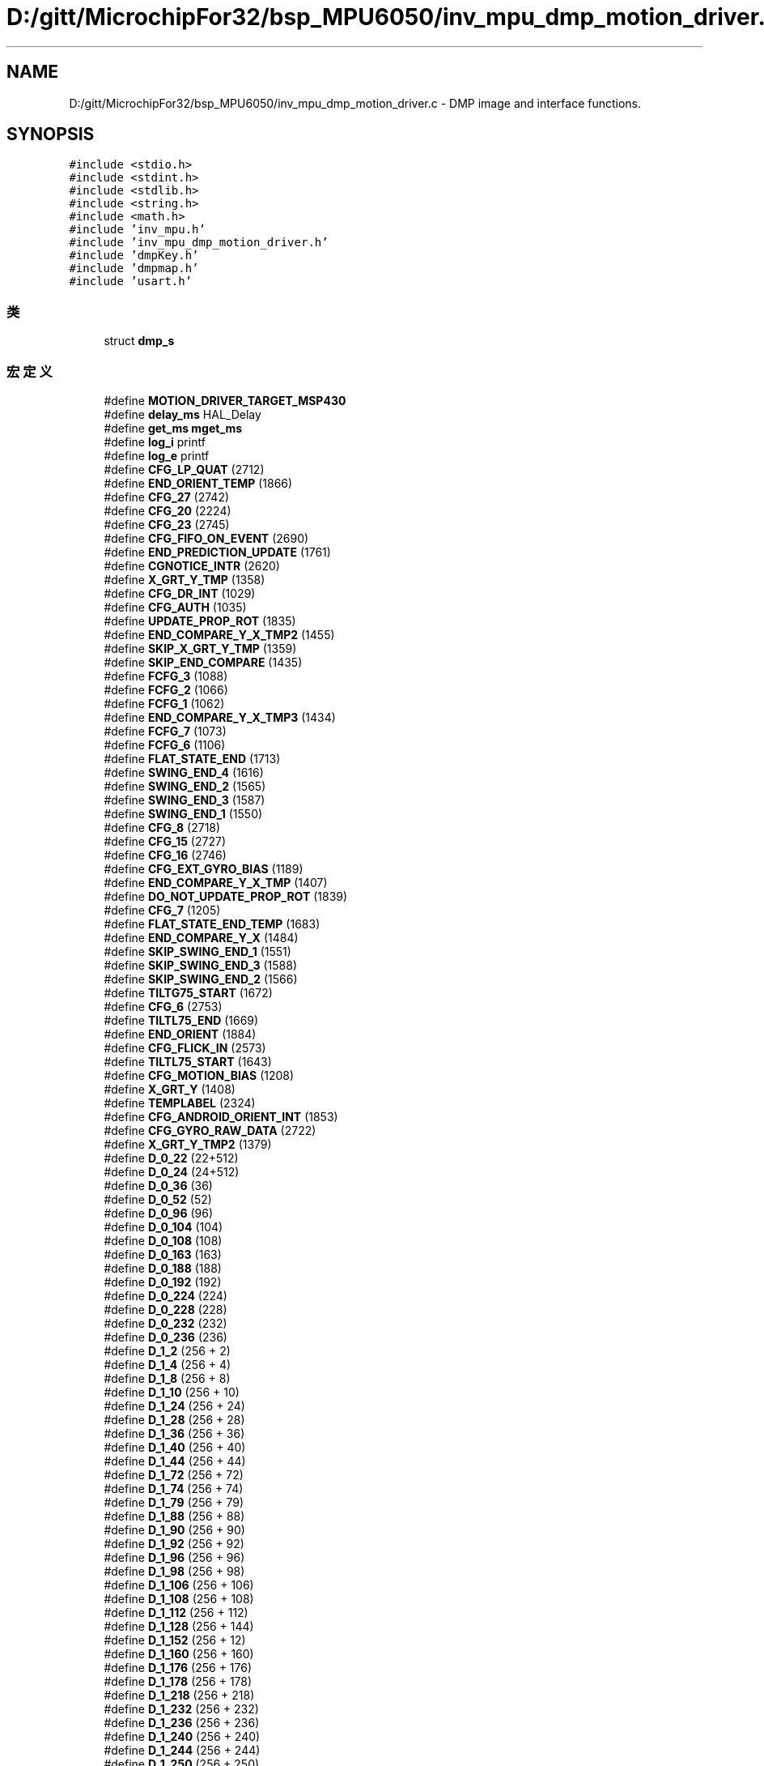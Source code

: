 .TH "D:/gitt/MicrochipFor32/bsp_MPU6050/inv_mpu_dmp_motion_driver.c" 3 "2022年 十一月 22日 星期二" "Version 1.0.0" "Bscpp" \" -*- nroff -*-
.ad l
.nh
.SH NAME
D:/gitt/MicrochipFor32/bsp_MPU6050/inv_mpu_dmp_motion_driver.c \- DMP image and interface functions\&.  

.SH SYNOPSIS
.br
.PP
\fC#include <stdio\&.h>\fP
.br
\fC#include <stdint\&.h>\fP
.br
\fC#include <stdlib\&.h>\fP
.br
\fC#include <string\&.h>\fP
.br
\fC#include <math\&.h>\fP
.br
\fC#include 'inv_mpu\&.h'\fP
.br
\fC#include 'inv_mpu_dmp_motion_driver\&.h'\fP
.br
\fC#include 'dmpKey\&.h'\fP
.br
\fC#include 'dmpmap\&.h'\fP
.br
\fC#include 'usart\&.h'\fP
.br

.SS "类"

.in +1c
.ti -1c
.RI "struct \fBdmp_s\fP"
.br
.in -1c
.SS "宏定义"

.in +1c
.ti -1c
.RI "#define \fBMOTION_DRIVER_TARGET_MSP430\fP"
.br
.ti -1c
.RI "#define \fBdelay_ms\fP   HAL_Delay"
.br
.ti -1c
.RI "#define \fBget_ms\fP   \fBmget_ms\fP"
.br
.ti -1c
.RI "#define \fBlog_i\fP   printf"
.br
.ti -1c
.RI "#define \fBlog_e\fP   printf"
.br
.ti -1c
.RI "#define \fBCFG_LP_QUAT\fP   (2712)"
.br
.ti -1c
.RI "#define \fBEND_ORIENT_TEMP\fP   (1866)"
.br
.ti -1c
.RI "#define \fBCFG_27\fP   (2742)"
.br
.ti -1c
.RI "#define \fBCFG_20\fP   (2224)"
.br
.ti -1c
.RI "#define \fBCFG_23\fP   (2745)"
.br
.ti -1c
.RI "#define \fBCFG_FIFO_ON_EVENT\fP   (2690)"
.br
.ti -1c
.RI "#define \fBEND_PREDICTION_UPDATE\fP   (1761)"
.br
.ti -1c
.RI "#define \fBCGNOTICE_INTR\fP   (2620)"
.br
.ti -1c
.RI "#define \fBX_GRT_Y_TMP\fP   (1358)"
.br
.ti -1c
.RI "#define \fBCFG_DR_INT\fP   (1029)"
.br
.ti -1c
.RI "#define \fBCFG_AUTH\fP   (1035)"
.br
.ti -1c
.RI "#define \fBUPDATE_PROP_ROT\fP   (1835)"
.br
.ti -1c
.RI "#define \fBEND_COMPARE_Y_X_TMP2\fP   (1455)"
.br
.ti -1c
.RI "#define \fBSKIP_X_GRT_Y_TMP\fP   (1359)"
.br
.ti -1c
.RI "#define \fBSKIP_END_COMPARE\fP   (1435)"
.br
.ti -1c
.RI "#define \fBFCFG_3\fP   (1088)"
.br
.ti -1c
.RI "#define \fBFCFG_2\fP   (1066)"
.br
.ti -1c
.RI "#define \fBFCFG_1\fP   (1062)"
.br
.ti -1c
.RI "#define \fBEND_COMPARE_Y_X_TMP3\fP   (1434)"
.br
.ti -1c
.RI "#define \fBFCFG_7\fP   (1073)"
.br
.ti -1c
.RI "#define \fBFCFG_6\fP   (1106)"
.br
.ti -1c
.RI "#define \fBFLAT_STATE_END\fP   (1713)"
.br
.ti -1c
.RI "#define \fBSWING_END_4\fP   (1616)"
.br
.ti -1c
.RI "#define \fBSWING_END_2\fP   (1565)"
.br
.ti -1c
.RI "#define \fBSWING_END_3\fP   (1587)"
.br
.ti -1c
.RI "#define \fBSWING_END_1\fP   (1550)"
.br
.ti -1c
.RI "#define \fBCFG_8\fP   (2718)"
.br
.ti -1c
.RI "#define \fBCFG_15\fP   (2727)"
.br
.ti -1c
.RI "#define \fBCFG_16\fP   (2746)"
.br
.ti -1c
.RI "#define \fBCFG_EXT_GYRO_BIAS\fP   (1189)"
.br
.ti -1c
.RI "#define \fBEND_COMPARE_Y_X_TMP\fP   (1407)"
.br
.ti -1c
.RI "#define \fBDO_NOT_UPDATE_PROP_ROT\fP   (1839)"
.br
.ti -1c
.RI "#define \fBCFG_7\fP   (1205)"
.br
.ti -1c
.RI "#define \fBFLAT_STATE_END_TEMP\fP   (1683)"
.br
.ti -1c
.RI "#define \fBEND_COMPARE_Y_X\fP   (1484)"
.br
.ti -1c
.RI "#define \fBSKIP_SWING_END_1\fP   (1551)"
.br
.ti -1c
.RI "#define \fBSKIP_SWING_END_3\fP   (1588)"
.br
.ti -1c
.RI "#define \fBSKIP_SWING_END_2\fP   (1566)"
.br
.ti -1c
.RI "#define \fBTILTG75_START\fP   (1672)"
.br
.ti -1c
.RI "#define \fBCFG_6\fP   (2753)"
.br
.ti -1c
.RI "#define \fBTILTL75_END\fP   (1669)"
.br
.ti -1c
.RI "#define \fBEND_ORIENT\fP   (1884)"
.br
.ti -1c
.RI "#define \fBCFG_FLICK_IN\fP   (2573)"
.br
.ti -1c
.RI "#define \fBTILTL75_START\fP   (1643)"
.br
.ti -1c
.RI "#define \fBCFG_MOTION_BIAS\fP   (1208)"
.br
.ti -1c
.RI "#define \fBX_GRT_Y\fP   (1408)"
.br
.ti -1c
.RI "#define \fBTEMPLABEL\fP   (2324)"
.br
.ti -1c
.RI "#define \fBCFG_ANDROID_ORIENT_INT\fP   (1853)"
.br
.ti -1c
.RI "#define \fBCFG_GYRO_RAW_DATA\fP   (2722)"
.br
.ti -1c
.RI "#define \fBX_GRT_Y_TMP2\fP   (1379)"
.br
.ti -1c
.RI "#define \fBD_0_22\fP   (22+512)"
.br
.ti -1c
.RI "#define \fBD_0_24\fP   (24+512)"
.br
.ti -1c
.RI "#define \fBD_0_36\fP   (36)"
.br
.ti -1c
.RI "#define \fBD_0_52\fP   (52)"
.br
.ti -1c
.RI "#define \fBD_0_96\fP   (96)"
.br
.ti -1c
.RI "#define \fBD_0_104\fP   (104)"
.br
.ti -1c
.RI "#define \fBD_0_108\fP   (108)"
.br
.ti -1c
.RI "#define \fBD_0_163\fP   (163)"
.br
.ti -1c
.RI "#define \fBD_0_188\fP   (188)"
.br
.ti -1c
.RI "#define \fBD_0_192\fP   (192)"
.br
.ti -1c
.RI "#define \fBD_0_224\fP   (224)"
.br
.ti -1c
.RI "#define \fBD_0_228\fP   (228)"
.br
.ti -1c
.RI "#define \fBD_0_232\fP   (232)"
.br
.ti -1c
.RI "#define \fBD_0_236\fP   (236)"
.br
.ti -1c
.RI "#define \fBD_1_2\fP   (256 + 2)"
.br
.ti -1c
.RI "#define \fBD_1_4\fP   (256 + 4)"
.br
.ti -1c
.RI "#define \fBD_1_8\fP   (256 + 8)"
.br
.ti -1c
.RI "#define \fBD_1_10\fP   (256 + 10)"
.br
.ti -1c
.RI "#define \fBD_1_24\fP   (256 + 24)"
.br
.ti -1c
.RI "#define \fBD_1_28\fP   (256 + 28)"
.br
.ti -1c
.RI "#define \fBD_1_36\fP   (256 + 36)"
.br
.ti -1c
.RI "#define \fBD_1_40\fP   (256 + 40)"
.br
.ti -1c
.RI "#define \fBD_1_44\fP   (256 + 44)"
.br
.ti -1c
.RI "#define \fBD_1_72\fP   (256 + 72)"
.br
.ti -1c
.RI "#define \fBD_1_74\fP   (256 + 74)"
.br
.ti -1c
.RI "#define \fBD_1_79\fP   (256 + 79)"
.br
.ti -1c
.RI "#define \fBD_1_88\fP   (256 + 88)"
.br
.ti -1c
.RI "#define \fBD_1_90\fP   (256 + 90)"
.br
.ti -1c
.RI "#define \fBD_1_92\fP   (256 + 92)"
.br
.ti -1c
.RI "#define \fBD_1_96\fP   (256 + 96)"
.br
.ti -1c
.RI "#define \fBD_1_98\fP   (256 + 98)"
.br
.ti -1c
.RI "#define \fBD_1_106\fP   (256 + 106)"
.br
.ti -1c
.RI "#define \fBD_1_108\fP   (256 + 108)"
.br
.ti -1c
.RI "#define \fBD_1_112\fP   (256 + 112)"
.br
.ti -1c
.RI "#define \fBD_1_128\fP   (256 + 144)"
.br
.ti -1c
.RI "#define \fBD_1_152\fP   (256 + 12)"
.br
.ti -1c
.RI "#define \fBD_1_160\fP   (256 + 160)"
.br
.ti -1c
.RI "#define \fBD_1_176\fP   (256 + 176)"
.br
.ti -1c
.RI "#define \fBD_1_178\fP   (256 + 178)"
.br
.ti -1c
.RI "#define \fBD_1_218\fP   (256 + 218)"
.br
.ti -1c
.RI "#define \fBD_1_232\fP   (256 + 232)"
.br
.ti -1c
.RI "#define \fBD_1_236\fP   (256 + 236)"
.br
.ti -1c
.RI "#define \fBD_1_240\fP   (256 + 240)"
.br
.ti -1c
.RI "#define \fBD_1_244\fP   (256 + 244)"
.br
.ti -1c
.RI "#define \fBD_1_250\fP   (256 + 250)"
.br
.ti -1c
.RI "#define \fBD_1_252\fP   (256 + 252)"
.br
.ti -1c
.RI "#define \fBD_2_12\fP   (512 + 12)"
.br
.ti -1c
.RI "#define \fBD_2_96\fP   (512 + 96)"
.br
.ti -1c
.RI "#define \fBD_2_108\fP   (512 + 108)"
.br
.ti -1c
.RI "#define \fBD_2_208\fP   (512 + 208)"
.br
.ti -1c
.RI "#define \fBD_2_224\fP   (512 + 224)"
.br
.ti -1c
.RI "#define \fBD_2_236\fP   (512 + 236)"
.br
.ti -1c
.RI "#define \fBD_2_244\fP   (512 + 244)"
.br
.ti -1c
.RI "#define \fBD_2_248\fP   (512 + 248)"
.br
.ti -1c
.RI "#define \fBD_2_252\fP   (512 + 252)"
.br
.ti -1c
.RI "#define \fBCPASS_BIAS_X\fP   (35 * 16 + 4)"
.br
.ti -1c
.RI "#define \fBCPASS_BIAS_Y\fP   (35 * 16 + 8)"
.br
.ti -1c
.RI "#define \fBCPASS_BIAS_Z\fP   (35 * 16 + 12)"
.br
.ti -1c
.RI "#define \fBCPASS_MTX_00\fP   (36 * 16)"
.br
.ti -1c
.RI "#define \fBCPASS_MTX_01\fP   (36 * 16 + 4)"
.br
.ti -1c
.RI "#define \fBCPASS_MTX_02\fP   (36 * 16 + 8)"
.br
.ti -1c
.RI "#define \fBCPASS_MTX_10\fP   (36 * 16 + 12)"
.br
.ti -1c
.RI "#define \fBCPASS_MTX_11\fP   (37 * 16)"
.br
.ti -1c
.RI "#define \fBCPASS_MTX_12\fP   (37 * 16 + 4)"
.br
.ti -1c
.RI "#define \fBCPASS_MTX_20\fP   (37 * 16 + 8)"
.br
.ti -1c
.RI "#define \fBCPASS_MTX_21\fP   (37 * 16 + 12)"
.br
.ti -1c
.RI "#define \fBCPASS_MTX_22\fP   (43 * 16 + 12)"
.br
.ti -1c
.RI "#define \fBD_EXT_GYRO_BIAS_X\fP   (61 * 16)"
.br
.ti -1c
.RI "#define \fBD_EXT_GYRO_BIAS_Y\fP   (61 * 16) + 4"
.br
.ti -1c
.RI "#define \fBD_EXT_GYRO_BIAS_Z\fP   (61 * 16) + 8"
.br
.ti -1c
.RI "#define \fBD_ACT0\fP   (40 * 16)"
.br
.ti -1c
.RI "#define \fBD_ACSX\fP   (40 * 16 + 4)"
.br
.ti -1c
.RI "#define \fBD_ACSY\fP   (40 * 16 + 8)"
.br
.ti -1c
.RI "#define \fBD_ACSZ\fP   (40 * 16 + 12)"
.br
.ti -1c
.RI "#define \fBFLICK_MSG\fP   (45 * 16 + 4)"
.br
.ti -1c
.RI "#define \fBFLICK_COUNTER\fP   (45 * 16 + 8)"
.br
.ti -1c
.RI "#define \fBFLICK_LOWER\fP   (45 * 16 + 12)"
.br
.ti -1c
.RI "#define \fBFLICK_UPPER\fP   (46 * 16 + 12)"
.br
.ti -1c
.RI "#define \fBD_AUTH_OUT\fP   (992)"
.br
.ti -1c
.RI "#define \fBD_AUTH_IN\fP   (996)"
.br
.ti -1c
.RI "#define \fBD_AUTH_A\fP   (1000)"
.br
.ti -1c
.RI "#define \fBD_AUTH_B\fP   (1004)"
.br
.ti -1c
.RI "#define \fBD_PEDSTD_BP_B\fP   (768 + 0x1C)"
.br
.ti -1c
.RI "#define \fBD_PEDSTD_HP_A\fP   (768 + 0x78)"
.br
.ti -1c
.RI "#define \fBD_PEDSTD_HP_B\fP   (768 + 0x7C)"
.br
.ti -1c
.RI "#define \fBD_PEDSTD_BP_A4\fP   (768 + 0x40)"
.br
.ti -1c
.RI "#define \fBD_PEDSTD_BP_A3\fP   (768 + 0x44)"
.br
.ti -1c
.RI "#define \fBD_PEDSTD_BP_A2\fP   (768 + 0x48)"
.br
.ti -1c
.RI "#define \fBD_PEDSTD_BP_A1\fP   (768 + 0x4C)"
.br
.ti -1c
.RI "#define \fBD_PEDSTD_INT_THRSH\fP   (768 + 0x68)"
.br
.ti -1c
.RI "#define \fBD_PEDSTD_CLIP\fP   (768 + 0x6C)"
.br
.ti -1c
.RI "#define \fBD_PEDSTD_SB\fP   (768 + 0x28)"
.br
.ti -1c
.RI "#define \fBD_PEDSTD_SB_TIME\fP   (768 + 0x2C)"
.br
.ti -1c
.RI "#define \fBD_PEDSTD_PEAKTHRSH\fP   (768 + 0x98)"
.br
.ti -1c
.RI "#define \fBD_PEDSTD_TIML\fP   (768 + 0x2A)"
.br
.ti -1c
.RI "#define \fBD_PEDSTD_TIMH\fP   (768 + 0x2E)"
.br
.ti -1c
.RI "#define \fBD_PEDSTD_PEAK\fP   (768 + 0X94)"
.br
.ti -1c
.RI "#define \fBD_PEDSTD_STEPCTR\fP   (768 + 0x60)"
.br
.ti -1c
.RI "#define \fBD_PEDSTD_TIMECTR\fP   (964)"
.br
.ti -1c
.RI "#define \fBD_PEDSTD_DECI\fP   (768 + 0xA0)"
.br
.ti -1c
.RI "#define \fBD_HOST_NO_MOT\fP   (976)"
.br
.ti -1c
.RI "#define \fBD_ACCEL_BIAS\fP   (660)"
.br
.ti -1c
.RI "#define \fBD_ORIENT_GAP\fP   (76)"
.br
.ti -1c
.RI "#define \fBD_TILT0_H\fP   (48)"
.br
.ti -1c
.RI "#define \fBD_TILT0_L\fP   (50)"
.br
.ti -1c
.RI "#define \fBD_TILT1_H\fP   (52)"
.br
.ti -1c
.RI "#define \fBD_TILT1_L\fP   (54)"
.br
.ti -1c
.RI "#define \fBD_TILT2_H\fP   (56)"
.br
.ti -1c
.RI "#define \fBD_TILT2_L\fP   (58)"
.br
.ti -1c
.RI "#define \fBD_TILT3_H\fP   (60)"
.br
.ti -1c
.RI "#define \fBD_TILT3_L\fP   (62)"
.br
.ti -1c
.RI "#define \fBDMP_CODE_SIZE\fP   (3062)"
.br
.ti -1c
.RI "#define \fBINT_SRC_TAP\fP   (0x01)"
.br
.ti -1c
.RI "#define \fBINT_SRC_ANDROID_ORIENT\fP   (0x08)"
.br
.ti -1c
.RI "#define \fBDMP_FEATURE_SEND_ANY_GYRO\fP"
.br
.ti -1c
.RI "#define \fBMAX_PACKET_LENGTH\fP   (32)"
.br
.ti -1c
.RI "#define \fBDMP_SAMPLE_RATE\fP   (200)"
.br
.ti -1c
.RI "#define \fBGYRO_SF\fP   (46850825LL * 200 / \fBDMP_SAMPLE_RATE\fP)"
.br
.ti -1c
.RI "#define \fBFIFO_CORRUPTION_CHECK\fP"
.br
.ti -1c
.RI "#define \fBQUAT_ERROR_THRESH\fP   (1L<<24)"
.br
.ti -1c
.RI "#define \fBQUAT_MAG_SQ_NORMALIZED\fP   (1L<<28)"
.br
.ti -1c
.RI "#define \fBQUAT_MAG_SQ_MIN\fP   (\fBQUAT_MAG_SQ_NORMALIZED\fP \- \fBQUAT_ERROR_THRESH\fP)"
.br
.ti -1c
.RI "#define \fBQUAT_MAG_SQ_MAX\fP   (\fBQUAT_MAG_SQ_NORMALIZED\fP + \fBQUAT_ERROR_THRESH\fP)"
.br
.in -1c
.SS "函数"

.in +1c
.ti -1c
.RI "int \fBdmp_load_motion_driver_firmware\fP (void)"
.br
.RI "Load the DMP with this image\&. "
.ti -1c
.RI "int \fBdmp_set_orientation\fP (unsigned short orient)"
.br
.RI "Push gyro and accel orientation to the DMP\&. The orientation is represented here as the output of \fIinv_orientation_matrix_to_scalar\fP\&. "
.ti -1c
.RI "int \fBdmp_set_gyro_bias\fP (long *bias)"
.br
.RI "Push gyro biases to the DMP\&. Because the gyro integration is handled in the DMP, any gyro biases calculated by the MPL should be pushed down to DMP memory to remove 3-axis quaternion drift\&. 
.br
 NOTE: If the DMP-based gyro calibration is enabled, the DMP will overwrite the biases written to this location once a new one is computed\&. "
.ti -1c
.RI "int \fBdmp_set_accel_bias\fP (long *bias)"
.br
.RI "Push accel biases to the DMP\&. These biases will be removed from the DMP 6-axis quaternion\&. "
.ti -1c
.RI "int \fBdmp_set_fifo_rate\fP (unsigned short rate)"
.br
.RI "Set DMP output rate\&. Only used when DMP is on\&. "
.ti -1c
.RI "int \fBdmp_get_fifo_rate\fP (unsigned short *rate)"
.br
.RI "Get DMP output rate\&. "
.ti -1c
.RI "int \fBdmp_set_tap_thresh\fP (unsigned char axis, unsigned short thresh)"
.br
.RI "Set tap threshold for a specific axis\&. "
.ti -1c
.RI "int \fBdmp_set_tap_axes\fP (unsigned char axis)"
.br
.RI "Set which axes will register a tap\&. "
.ti -1c
.RI "int \fBdmp_set_tap_count\fP (unsigned char min_taps)"
.br
.RI "Set minimum number of taps needed for an interrupt\&. "
.ti -1c
.RI "int \fBdmp_set_tap_time\fP (unsigned short time)"
.br
.RI "Set length between valid taps\&. "
.ti -1c
.RI "int \fBdmp_set_tap_time_multi\fP (unsigned short time)"
.br
.RI "Set max time between taps to register as a multi-tap\&. "
.ti -1c
.RI "int \fBdmp_set_shake_reject_thresh\fP (long sf, unsigned short thresh)"
.br
.RI "Set shake rejection threshold\&. If the DMP detects a gyro sample larger than \fIthresh\fP, taps are rejected\&. "
.ti -1c
.RI "int \fBdmp_set_shake_reject_time\fP (unsigned short time)"
.br
.RI "Set shake rejection time\&. Sets the length of time that the gyro must be outside of the threshold set by \fIgyro_set_shake_reject_thresh\fP before taps are rejected\&. A mandatory 60 ms is added to this parameter\&. "
.ti -1c
.RI "int \fBdmp_set_shake_reject_timeout\fP (unsigned short time)"
.br
.RI "Set shake rejection timeout\&. Sets the length of time after a shake rejection that the gyro must stay inside of the threshold before taps can be detected again\&. A mandatory 60 ms is added to this parameter\&. "
.ti -1c
.RI "int \fBdmp_get_pedometer_step_count\fP (unsigned long *count)"
.br
.RI "Get current step count\&. "
.ti -1c
.RI "int \fBdmp_set_pedometer_step_count\fP (unsigned long count)"
.br
.RI "Overwrite current step count\&. WARNING: This function writes to DMP memory and could potentially encounter a race condition if called while the pedometer is enabled\&. "
.ti -1c
.RI "int \fBdmp_get_pedometer_walk_time\fP (unsigned long *time)"
.br
.RI "Get duration of walking time\&. "
.ti -1c
.RI "int \fBdmp_set_pedometer_walk_time\fP (unsigned long time)"
.br
.RI "Overwrite current walk time\&. WARNING: This function writes to DMP memory and could potentially encounter a race condition if called while the pedometer is enabled\&. "
.ti -1c
.RI "int \fBdmp_enable_feature\fP (unsigned short mask)"
.br
.RI "Enable DMP features\&. The following #define's are used in the input mask: 
.br
 DMP_FEATURE_TAP 
.br
 DMP_FEATURE_ANDROID_ORIENT 
.br
 DMP_FEATURE_LP_QUAT 
.br
 DMP_FEATURE_6X_LP_QUAT 
.br
 DMP_FEATURE_GYRO_CAL 
.br
 DMP_FEATURE_SEND_RAW_ACCEL 
.br
 DMP_FEATURE_SEND_RAW_GYRO 
.br
 NOTE: DMP_FEATURE_LP_QUAT and DMP_FEATURE_6X_LP_QUAT are mutually exclusive\&. 
.br
 NOTE: DMP_FEATURE_SEND_RAW_GYRO and DMP_FEATURE_SEND_CAL_GYRO are also mutually exclusive\&. "
.ti -1c
.RI "int \fBdmp_get_enabled_features\fP (unsigned short *mask)"
.br
.RI "Get list of currently enabled DMP features\&. "
.ti -1c
.RI "int \fBdmp_enable_gyro_cal\fP (unsigned char enable)"
.br
.RI "Calibrate the gyro data in the DMP\&. After eight seconds of no motion, the DMP will compute gyro biases and subtract them from the quaternion output\&. If \fIdmp_enable_feature\fP is called with \fIDMP_FEATURE_SEND_CAL_GYRO\fP, the biases will also be subtracted from the gyro output\&. "
.ti -1c
.RI "int \fBdmp_enable_lp_quat\fP (unsigned char enable)"
.br
.RI "Generate 3-axis quaternions from the DMP\&. In this driver, the 3-axis and 6-axis DMP quaternion features are mutually exclusive\&. "
.ti -1c
.RI "int \fBdmp_enable_6x_lp_quat\fP (unsigned char enable)"
.br
.RI "Generate 6-axis quaternions from the DMP\&. In this driver, the 3-axis and 6-axis DMP quaternion features are mutually exclusive\&. "
.ti -1c
.RI "static int \fBdecode_gesture\fP (unsigned char *gesture)"
.br
.RI "Decode the four-byte gesture data and execute any callbacks\&. "
.ti -1c
.RI "int \fBdmp_set_interrupt_mode\fP (unsigned char mode)"
.br
.RI "Specify when a DMP interrupt should occur\&. A DMP interrupt can be configured to trigger on either of the two conditions below: 
.br
 a\&. One FIFO period has elapsed (set by \fImpu_set_sample_rate\fP)\&. 
.br
 b\&. A tap event has been detected\&. "
.ti -1c
.RI "int \fBdmp_read_fifo\fP (short *gyro, short *accel, long *quat, unsigned long *timestamp, short *sensors, unsigned char *more)"
.br
.RI "Get one packet from the FIFO\&. If \fIsensors\fP does not contain a particular sensor, disregard the data returned to that pointer\&. 
.br
 \fIsensors\fP can contain a combination of the following flags: 
.br
 INV_X_GYRO, INV_Y_GYRO, INV_Z_GYRO 
.br
 INV_XYZ_GYRO 
.br
 INV_XYZ_ACCEL 
.br
 INV_WXYZ_QUAT 
.br
 If the FIFO has no new data, \fIsensors\fP will be zero\&. 
.br
 If the FIFO is disabled, \fIsensors\fP will be zero and this function will return a non-zero error code\&. "
.ti -1c
.RI "int \fBdmp_register_tap_cb\fP (void(*func)(unsigned char, unsigned char))"
.br
.RI "Register a function to be executed on a tap event\&. The tap direction is represented by one of the following: 
.br
 TAP_X_UP 
.br
 TAP_X_DOWN 
.br
 TAP_Y_UP 
.br
 TAP_Y_DOWN 
.br
 TAP_Z_UP 
.br
 TAP_Z_DOWN "
.ti -1c
.RI "int \fBdmp_register_android_orient_cb\fP (void(*func)(unsigned char))"
.br
.RI "Register a function to be executed on a android orientation event\&. "
.in -1c
.SS "变量"

.in +1c
.ti -1c
.RI "static const unsigned char \fBdmp_memory\fP [\fBDMP_CODE_SIZE\fP]"
.br
.ti -1c
.RI "static const unsigned short \fBsStartAddress\fP = 0x0400"
.br
.ti -1c
.RI "static struct \fBdmp_s\fP \fBdmp\fP"
.br
.in -1c
.SH "详细描述"
.PP 
DMP image and interface functions\&. 

All functions are preceded by the dmp_ prefix to differentiate among MPL and general driver function calls\&. 
.PP
在文件 \fBinv_mpu_dmp_motion_driver\&.c\fP 中定义\&.
.SH "作者"
.PP 
由 Doyxgen 通过分析 Bscpp 的 源代码自动生成\&.
